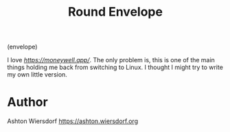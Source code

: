 #+TITLE: Round Envelope

(envelope)

I love [[MoneyWell][https://moneywell.app/]]. The only problem is, this is one of the main things holding me back from switching to Linux. I thought I might try to write my own little version.

* Author

Ashton Wiersdorf <https://ashton.wiersdorf.org>
